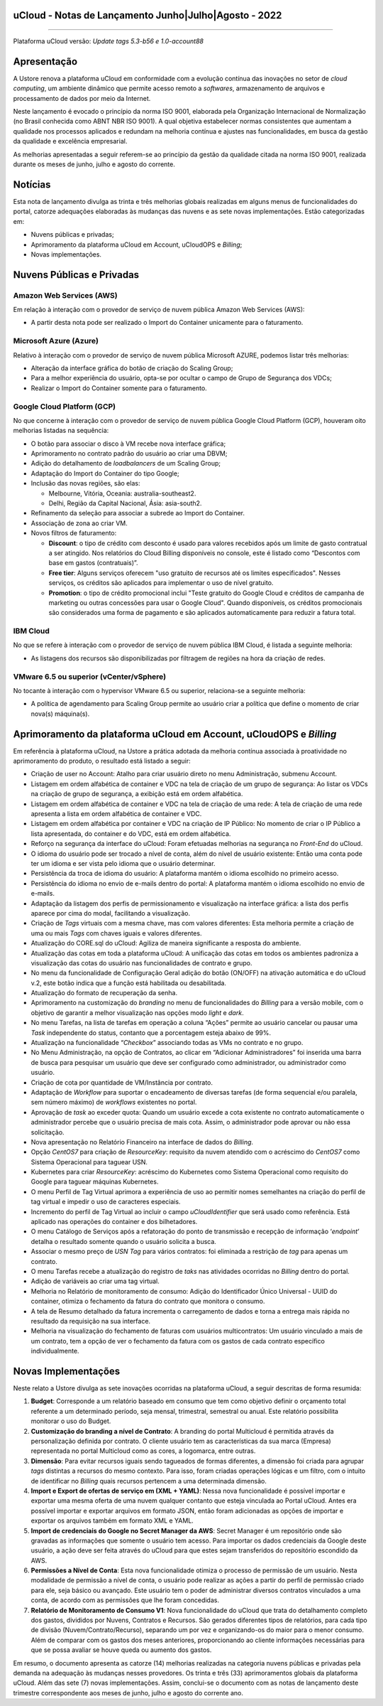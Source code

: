 uCloud - Notas de Lançamento Junho|Julho|Agosto - 2022
======================================================

.. figure:: /figuras/ucloud.png
   :alt: Logo uCLoud
   :scale: 50 %
   :align: center
   
----

Plataforma uCloud versão: *Update tags 5.3-b56 e 1.0-account88*

Apresentação
============

A Ustore renova a plataforma uCloud em conformidade com a evolução contínua das inovações no setor de *cloud computing*, um ambiente dinâmico que permite acesso remoto a *softwares*, armazenamento de arquivos e processamento de dados por meio da Internet. 

Neste lançamento é evocado o princípio da norma ISO 9001, elaborada pela Organização Internacional de Normalização (no Brasil conhecida como ABNT NBR ISO 9001). A qual objetiva estabelecer normas consistentes que aumentam a qualidade nos processos aplicados e redundam na melhoria contínua e ajustes nas funcionalidades, em busca da gestão da qualidade e excelência empresarial. 

As melhorias apresentadas a seguir referem-se ao princípio da gestão da qualidade citada na norma ISO 9001, realizada durante os meses de junho, julho e agosto do corrente.

Notícias 
========

Esta nota de lançamento divulga as trinta e três melhorias globais realizadas em alguns menus de funcionalidades do portal, catorze adequações elaboradas às mudanças das nuvens e as sete novas implementações. Estão categorizadas em:

* Nuvens públicas e privadas;

* Aprimoramento da plataforma uCloud em Account, uCloudOPS e *Billing*;

* Novas implementações.

Nuvens Públicas e Privadas
==========================

Amazon Web Services (AWS)
-------------------------

Em relação à interação com o provedor de serviço de nuvem pública Amazon Web Services (AWS):

* A partir desta nota pode ser realizado o Import do Container unicamente para o faturamento.

Microsoft Azure (Azure)
-----------------------

Relativo à interação com o provedor de serviço de nuvem pública Microsoft AZURE, podemos listar três melhorias:

* Alteração da interface gráfica do botão de criação do Scaling Group;

* Para a melhor experiência do usuário, opta-se por ocultar o campo de Grupo de Segurança dos VDCs;

* Realizar o Import do Container somente para o faturamento.

Google Cloud Platform (GCP)
---------------------------

No que concerne à interação com o provedor de serviço de nuvem pública Google Cloud Platform (GCP), houveram oito melhorias listadas na sequência:

* O botão para associar o disco à VM recebe nova interface gráfica;

* Aprimoramento no contrato padrão do usuário ao criar uma DBVM;

* Adição do detalhamento de *loadbalancers* de um Scaling Group;

* Adaptação do Import do Container do tipo Google;

* Inclusão das novas regiões, são elas:

  * Melbourne, Vitória, Oceania: australia-southeast2.
  
  * Delhi, Região da Capital Nacional, Ásia: asia-south2.

* Refinamento da seleção para associar a subrede ao Import do Container.

* Associação de zona ao criar VM.

* Novos filtros de faturamento:

  * **Discount**: o tipo de crédito com desconto é usado para valores recebidos após um limite de gasto contratual a ser atingido. Nos relatórios do Cloud Billing disponíveis no console, este é listado como “Descontos com base em gastos (contratuais)”.
  
  * **Free tier**: Alguns serviços oferecem "uso gratuito de recursos até os limites especificados". Nesses serviços, os créditos são aplicados para implementar o uso de nível gratuito.
  
  * **Promotion**: o tipo de crédito promocional inclui "Teste gratuito do Google Cloud e créditos de campanha de marketing ou outras concessões para usar o Google Cloud". Quando disponíveis, os créditos promocionais são considerados uma forma de pagamento e são aplicados automaticamente para reduzir a fatura total.

IBM Cloud
---------

No que se refere à interação com o provedor de serviço de nuvem pública IBM Cloud, é listada a seguinte melhoria:

* As listagens dos recursos são disponibilizadas por filtragem de regiões na hora da criação de redes.

VMware 6.5 ou superior (vCenter/vSphere)
----------------------------------------

No tocante à interação com o hypervisor VMware 6.5 ou superior, relaciona-se a seguinte melhoria:

* A política de agendamento para Scaling Group permite ao usuário criar a política que define o momento de criar nova(s) máquina(s).

Aprimoramento da plataforma uCloud em Account, uCloudOPS e *Billing*
====================================================================

Em referência à plataforma uCloud, na Ustore a prática adotada da melhoria contínua associada à proatividade no aprimoramento do produto, o resultado está listado a seguir:

* Criação de user no Account:  Atalho para criar usuário direto no menu Administração, submenu Account.

* Listagem em ordem alfabética de container e VDC na tela de criação de um grupo de segurança: Ao listar os VDCs na criação de grupo de segurança, a exibição está em ordem alfabética.

* Listagem em ordem alfabética de container e VDC na tela de criação de uma rede: A tela de criação de uma rede apresenta a lista em ordem alfabética de container e VDC.

* Listagem em ordem alfabética por container e VDC na criação de IP Público: No momento de criar o IP Público a lista apresentada, do container e do VDC, está em ordem alfabética.

* Reforço na segurança da interface do uCloud: Foram efetuadas melhorias na segurança no *Front-End* do uCloud.

* O idioma do usuário pode ser trocado a nível de conta, além do nível de usuário existente: Então uma conta pode ter um idioma e ser vista pelo idioma que o usuário determinar.

* Persistência da troca de idioma do usuário: A plataforma mantém o idioma escolhido no primeiro acesso. 

* Persistência do idioma no envio de e-mails dentro do portal: A plataforma mantém o idioma escolhido no envio de e-mails.

* Adaptação da listagem dos perfis de permissionamento e visualização na interface gráfica: a lista dos perfis aparece por cima do modal, facilitando a visualização.

* Criação de *Tags* virtuais com a mesma chave, mas com valores diferentes: Esta melhoria permite a criação de uma ou mais *Tags* com chaves iguais e valores diferentes.

* Atualização do CORE.sql do uCloud: Agiliza de maneira significante a resposta do ambiente.

* Atualização das cotas em toda a plataforma uCloud: A unificação das cotas em todos os ambientes padroniza a visualização das cotas do usuário nas funcionalidades de contrato e grupo. 

* No menu da funcionalidade de Configuração Geral adição do botão (ON/OFF) na ativação automática e do uCloud v.2, este botão indica que a função está habilitada ou desabilitada.

* Atualização do formato de recuperação da senha.

* Aprimoramento na customização do *branding* no menu de funcionalidades do *Billing* para a versão mobile, com o objetivo de garantir a melhor visualização nas opções modo *light* e *dark*.

* No menu Tarefas, na lista de tarefas em operação a coluna “Ações” permite ao usuário cancelar ou pausar uma *Task* independente do status, contanto que a porcentagem esteja abaixo de 99%. 

* Atualização na funcionalidade “*Checkbox*” associando todas as VMs no contrato e no grupo.

* No Menu Administração, na opção de Contratos, ao clicar em “Adicionar Administradores” foi inserida uma barra de busca para pesquisar um usuário que deve ser configurado como administrador, ou administrador como usuário. 

* Criação de cota por quantidade de VM/Instância por contrato. 

* Adaptação de *Workflow* para suportar o encadeamento de diversas tarefas (de forma sequencial e/ou paralela, sem número máximo) de *workflows* existentes no portal. 

* Aprovação de *task* ao exceder quota: Quando um usuário excede a cota existente no contrato automaticamente o administrador percebe que o usuário precisa de mais cota. Assim, o administrador pode aprovar ou não essa solicitação.

* Nova apresentação no Relatório Financeiro na interface de dados do *Billing*.

* Opção *CentOS7* para criação de *ResourceKey*: requisito da nuvem atendido com o acréscimo do *CentOS7* como Sistema Operacional para taguear USN.

* Kubernetes para criar *ResourceKey*: acréscimo do Kubernetes como Sistema Operacional como requisito do Google para taguear máquinas Kubernetes.

* O menu Perfil de Tag Virtual aprimora a experiência de uso ao permitir nomes semelhantes na criação do perfil de tag virtual e impedir o uso de caracteres especiais.

* Incremento do perfil de Tag Virtual ao incluir o campo *uCloudIdentifier* que será usado como referência. Está aplicado nas operações do container e dos bilhetadores.  

* O menu Catálogo de Serviços após a refatoração do ponto de transmissão e recepção de informação ‘*endpoint*’ detalha o resultado somente quando o usuário solicita a busca.

* Associar o mesmo preço de *USN Tag* para vários contratos: foi eliminada a restrição de *tag* para apenas um contrato.

* O menu Tarefas recebe a atualização do registro de *taks* nas atividades ocorridas no *Billing* dentro do portal. 

* Adição de variáveis ao criar uma tag virtual.

* Melhoria no Relatório de monitoramento de consumo: Adição do Identificador Único Universal - UUID do container, otimiza o fechamento da fatura do contrato que monitora o consumo.

* A tela de Resumo detalhado da fatura incrementa o carregamento de dados e torna a entrega mais rápida no resultado da requisição na sua interface.

* Melhoria na visualização do fechamento de faturas com usuários multicontratos: Um usuário vinculado a mais de um contrato, tem a opção de ver o fechamento da fatura com os gastos de cada contrato específico individualmente.

Novas Implementações
====================

Neste relato a Ustore divulga as sete inovações ocorridas na plataforma uCloud, a seguir descritas de forma resumida:

1. **Budget**: Corresponde a um relatório baseado em consumo que tem como objetivo definir o orçamento total referente a um determinado período, seja mensal, trimestral, semestral ou anual. Este relatório possibilita monitorar o uso do Budget.

2. **Customização do branding a nível de Contrato**: A branding do portal Multicloud é permitida através da personalização definida por contrato. O cliente usuário tem as características da sua marca (Empresa) representada no portal Multicloud como as cores, a logomarca, entre outras.

3. **Dimensão**: Para evitar recursos iguais sendo tagueados de formas diferentes, a dimensão foi criada para agrupar *tags* distintas a recursos do mesmo contexto. Para isso, foram criadas operações lógicas e um filtro, com o intuito de identificar no *Billing* quais recursos pertencem a uma determinada dimensão.

4. **Import e Export de ofertas de serviço em (XML + YAML)**: Nessa nova funcionalidade é possível importar e exportar uma mesma oferta de uma nuvem qualquer contanto que esteja vinculada ao Portal uCloud. Antes era possível importar e exportar arquivos em formato JSON, então foram adicionadas as opções de importar e exportar os arquivos também em formato XML e YAML.

5. **Import de credenciais do Google no Secret Manager da AWS**: Secret Manager é um repositório onde são gravadas as informações que somente o usuário tem acesso. Para importar os dados credenciais da Google deste usuário, a ação deve ser feita através do uCloud para que estes sejam transferidos do repositório escondido da AWS.

6. **Permissões a Nível de Conta**: Esta nova funcionalidade otimiza o processo de permissão de um usuário. Nesta modalidade de permissão a nível de conta, o usuário pode realizar as ações a partir do perfil de permissão criado para ele, seja básico ou avançado. Este usuário tem o poder de administrar diversos contratos vinculados a uma conta, de acordo com as permissões que lhe foram concedidas.

7. **Relatório de Monitoramento de Consumo V1**: Nova funcionalidade do uCloud que trata do detalhamento completo dos gastos, divididos por Nuvens, Contratos e Recursos. São gerados diferentes tipos de relatórios, para cada tipo de divisão (Nuvem/Contrato/Recurso), separando um por vez e organizando-os do maior para o menor consumo. Além de comparar com os gastos dos meses anteriores, proporcionando ao cliente informações necessárias para que se possa avaliar se houve queda ou aumento dos gastos.

Em resumo, o documento apresenta as catorze (14) melhorias realizadas na categoria nuvens públicas e privadas pela demanda na adequação às mudanças nesses provedores. Os trinta e três (33) aprimoramentos globais da plataforma uCloud. Além das sete (7) novas implementações. Assim, conclui-se o documento com as notas de lançamento deste trimestre correspondente aos meses de junho, julho e agosto do corrente ano.